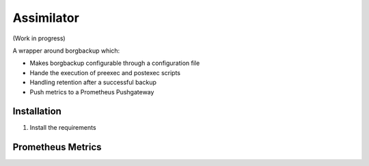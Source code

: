 Assimilator
===========

(Work in progress)

A wrapper around borgbackup which:

* Makes borgbackup configurable through a configuration file
* Hande the execution of preexec and postexec scripts
* Handling retention after a successful backup
* Push metrics to a Prometheus Pushgateway


Installation
------------
1. Install the requirements

.. code:: shell
   apt-get install python3 python3-yaml python3-pip

Prometheus Metrics
------------------

.. code:: promql
    # HELP assimilator_create_return_code Exit code of borgbackup create
    # TYPE assimilator_create_return_code gauge
    assimilator_create_return_code 0.0
    # HELP assimilator_create_total_chunks Total chunks of created archive
    # TYPE assimilator_create_total_chunks gauge
    assimilator_create_total_chunks 24.0
    # HELP assimilator_create_duration_seconds Duration of borgbackup create
    # TYPE assimilator_create_duration_seconds gauge
    assimilator_create_duration_seconds 1.7372676710001542
    # HELP assimilator_create_unique_chunks Unique chunks of created archive
    # TYPE assimilator_create_unique_chunks gauge
    assimilator_create_unique_chunks 10.0
    # HELP assimilator_create_files_count Number of transfered files
    # TYPE assimilator_create_files_count gauge
    assimilator_create_files_count 1.0
    # HELP assimilator_archive_original_size_bytes Original size of created archive
    # TYPE assimilator_archive_original_size_bytes gauge
    assimilator_archive_original_size_bytes 840.0
    # HELP assimilator_archive_compressed_size_bytes Compressed size of created archive
    # TYPE assimilator_archive_compressed_size_bytes gauge
    assimilator_archive_compressed_size_bytes 969.0
    # HELP borg_prune_duration_seconds Duration of borgbackup prune
    # TYPE borg_prune_duration_seconds gauge
    borg_prune_duration_seconds 1.7606788160001088
    # HELP assimilator_archive_deduplicated_size_bytes Deduplicated size of created archive
    # TYPE assimilator_archive_deduplicated_size_bytes gauge
    assimilator_archive_deduplicated_size_bytes 555.0
    # HELP assimilator_preexec_return_code Exit code of assimilator preexec scripts
    # TYPE assimilator_preexec_return_code gauge
    assimilator_preexec_return_code 0.0
    # HELP assimilator_all_archives_original_size_bytes Original size of all archives in repository
    # TYPE assimilator_all_archives_original_size_bytes gauge
    assimilator_all_archives_original_size_bytes 6720.0
    # HELP assimilator_preexec_duration_seconds Duration of assimilator preexec scripts
    # TYPE assimilator_preexec_duration_seconds gauge
    assimilator_preexec_duration_seconds 0.0
    # HELP borg_prune_return_code Exit code of borgbackup prune
    # TYPE borg_prune_return_code gauge
    borg_prune_return_code 0.0
    # HELP assimilator_all_archives_compressed_size_bytes Compressed size of all archives in repository
    # TYPE assimilator_all_archives_compressed_size_bytes gauge
    assimilator_all_archives_compressed_size_bytes 7750.0
    # HELP assimilator_postexec_return_code Exit code of assimilator postexec scripts
    # TYPE assimilator_postexec_return_code gauge
    assimilator_postexec_return_code 0.0
    # HELP assimilator_all_archives_deduplicated_size_bytes Deduplicated size of all archives in repository
    # TYPE assimilator_all_archives_deduplicated_size_bytes gauge
    assimilator_all_archives_deduplicated_size_bytes 4850.0
    # HELP assimilator_postexec_duration_seconds Duration of assimilator postexec scripts
    # TYPE assimilator_postexec_duration_seconds gauge
    assimilator_postexec_duration_seconds 0.0
